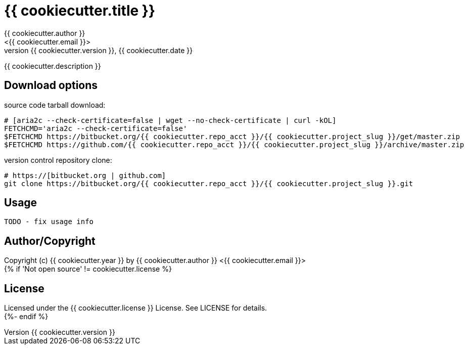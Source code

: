 = {{ cookiecutter.title }}
:author: {{ cookiecutter.author }}
:email: <{{ cookiecutter.email }}>
:revnumber: {{ cookiecutter.version }}
:revdate: {{ cookiecutter.date }}
:description: README for {{ cookiecutter.project_slug }}
:hardbreaks:
:linkcss:
//:stylesheet!:

////
.adoc to .html: asciidoctor -n -a toc -a toclevels=2 foo.adoc
////

{{ cookiecutter.description }}

== Download options
source code tarball download:
        
        # [aria2c --check-certificate=false | wget --no-check-certificate | curl -kOL]
        FETCHCMD='aria2c --check-certificate=false'
        $FETCHCMD https://bitbucket.org/{{ cookiecutter.repo_acct }}/{{ cookiecutter.project_slug }}/get/master.zip
        $FETCHCMD https://github.com/{{ cookiecutter.repo_acct }}/{{ cookiecutter.project_slug }}/archive/master.zip

version control repository clone:
        
        # https://[bitbucket.org | github.com]
        git clone https://bitbucket.org/{{ cookiecutter.repo_acct }}/{{ cookiecutter.project_slug }}.git

== Usage
        TODO - fix usage info

== Author/Copyright
Copyright (c) {{ cookiecutter.year }} by {{ cookiecutter.author }} <{{ cookiecutter.email }}>
{% if 'Not open source' != cookiecutter.license %}

== License
Licensed under the {{ cookiecutter.license }} License. See LICENSE for details.
{%- endif %}
